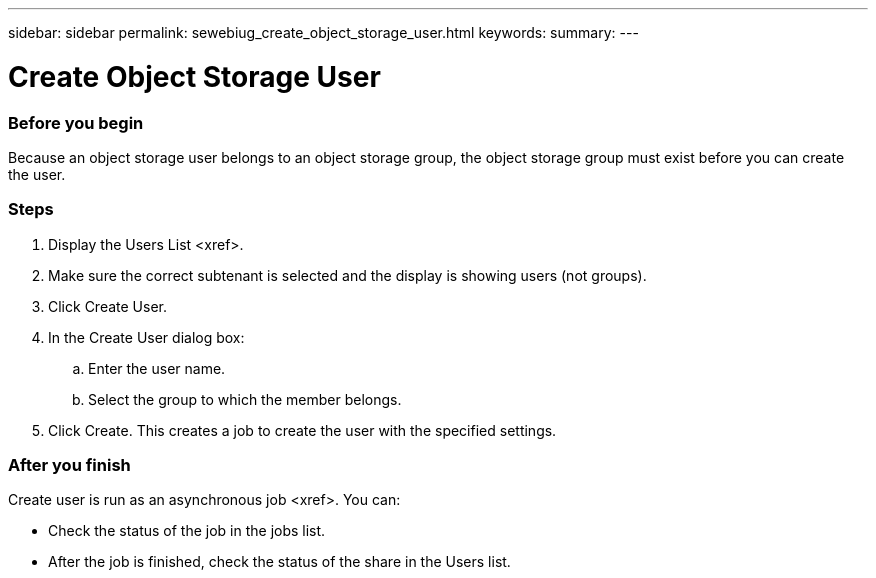 ---
sidebar: sidebar
permalink: sewebiug_create_object_storage_user.html
keywords:
summary:
---

= Create Object Storage User
:hardbreaks:
:nofooter:
:icons: font
:linkattrs:
:imagesdir: ./media/

//
// This file was created with NDAC Version 2.0 (August 17, 2020)
//
// 2020-10-20 10:59:39.798257
//

=== Before you begin

Because an object storage user belongs to an object storage group, the object storage group must exist before you can create the user.

=== Steps

. Display the Users List <xref>.
. Make sure the correct subtenant is selected and the display is showing users (not groups).  
. Click Create User.
. In the Create User dialog box:
.. Enter the user name.
.. Select the group to which the member belongs.
. Click Create. This creates a job to create the user with the specified settings.

=== After you finish

Create user is run as an asynchronous job <xref>. You can:

* Check the status of the job in the jobs list.
* After the job is finished, check the status of the share in the Users list.


